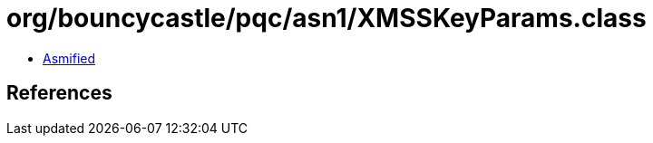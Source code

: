 = org/bouncycastle/pqc/asn1/XMSSKeyParams.class

 - link:XMSSKeyParams-asmified.java[Asmified]

== References

